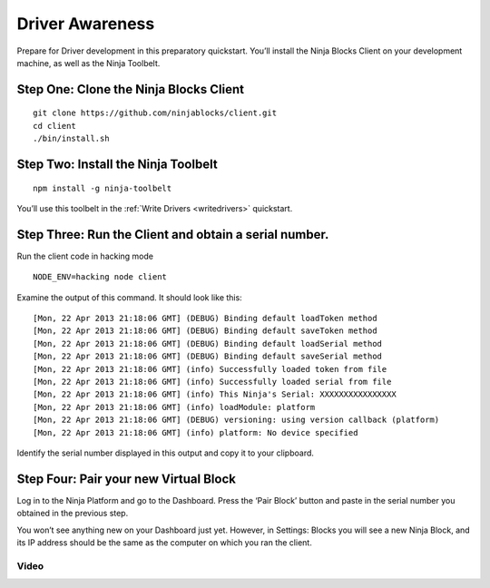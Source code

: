 ..  _driverawareness:

Driver Awareness
=========

Prepare for Driver development in this preparatory quickstart. You’ll install the Ninja Blocks Client on your development machine, as well as the Ninja Toolbelt.

Step One: Clone the Ninja Blocks Client
~~~~

::

	git clone https://github.com/ninjablocks/client.git
	cd client
	./bin/install.sh

Step Two: Install the Ninja Toolbelt
~~~~

::

	npm install -g ninja-toolbelt

You’ll use this toolbelt in the :ref:`Write Drivers <writedrivers>` quickstart.

Step Three: Run the Client and obtain a serial number.
~~~~

Run the client code in hacking mode
 
::

	NODE_ENV=hacking node client

Examine the output of this command. It should look like this:

::

	[Mon, 22 Apr 2013 21:18:06 GMT] (DEBUG) Binding default loadToken method
	[Mon, 22 Apr 2013 21:18:06 GMT] (DEBUG) Binding default saveToken method
	[Mon, 22 Apr 2013 21:18:06 GMT] (DEBUG) Binding default loadSerial method
	[Mon, 22 Apr 2013 21:18:06 GMT] (DEBUG) Binding default saveSerial method
	[Mon, 22 Apr 2013 21:18:06 GMT] (info) Successfully loaded token from file
	[Mon, 22 Apr 2013 21:18:06 GMT] (info) Successfully loaded serial from file
	[Mon, 22 Apr 2013 21:18:06 GMT] (info) This Ninja's Serial: XXXXXXXXXXXXXXXX
	[Mon, 22 Apr 2013 21:18:06 GMT] (info) loadModule: platform
	[Mon, 22 Apr 2013 21:18:06 GMT] (DEBUG) versioning: using version callback (platform)
	[Mon, 22 Apr 2013 21:18:06 GMT] (info) platform: No device specified

Identify the serial number displayed in this output and copy it to your clipboard.

Step Four: Pair your new Virtual Block
~~~~

Log in to the Ninja Platform and go to the Dashboard. Press the ‘Pair Block’ button and paste in the serial number you obtained in the previous step.

You won’t see anything new on your Dashboard just yet. However, in Settings: Blocks you will see a new Ninja Block, and its IP address should be the same as the computer on which you ran the client.

Video
---------

.. raw:: html

	<iframe width="560" height="315" src="//www.youtube.com/embed/B7QPaPb5ias" frameborder="0" allowfullscreen></iframe>
